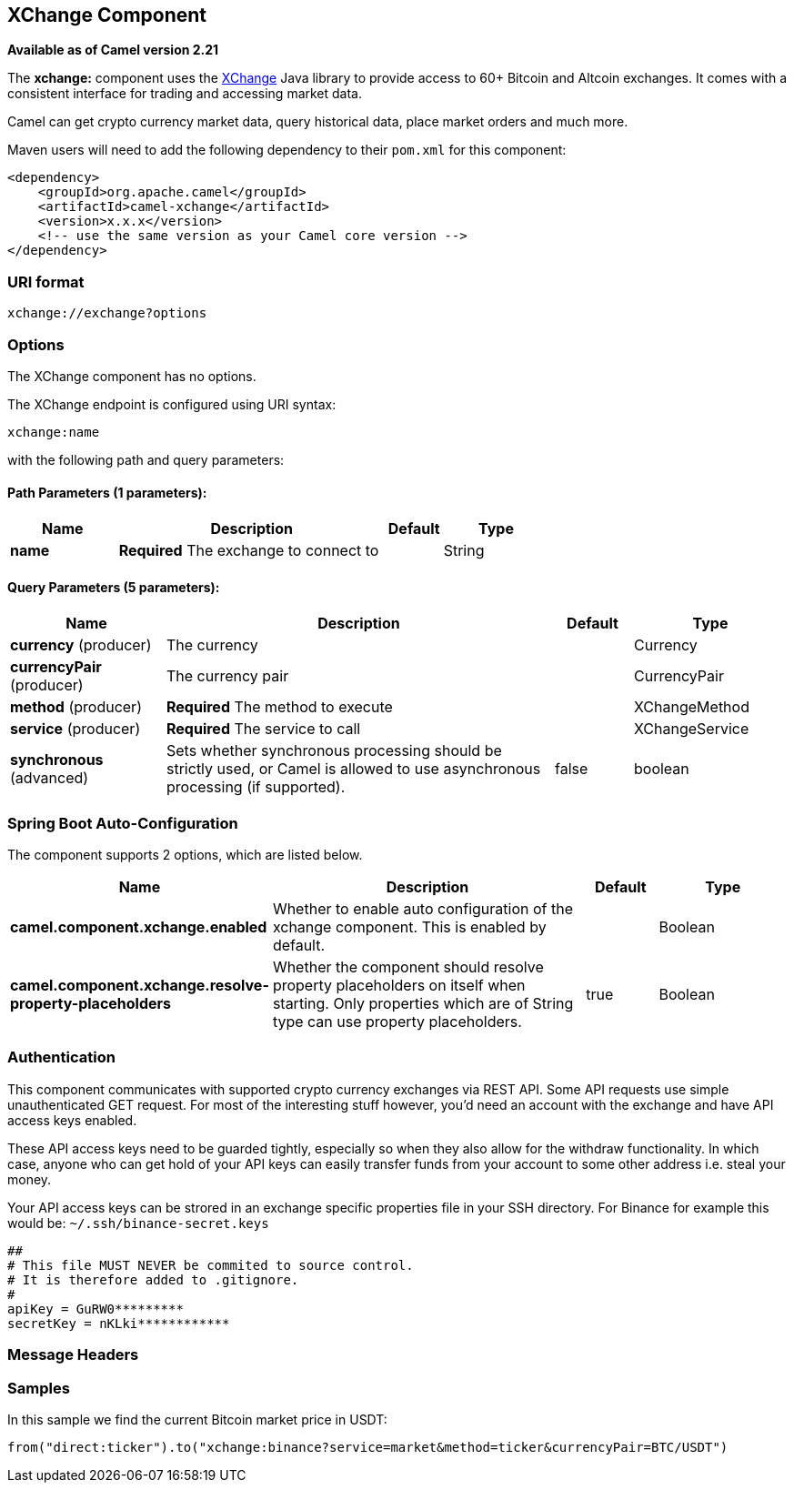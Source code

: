 [[xchange-component]]
== XChange Component

*Available as of Camel version 2.21*

The *xchange:* component uses the https://knowm.org/open-source/xchange/[XChange] Java library to provide access to 60+ Bitcoin and Altcoin exchanges.
It comes with a consistent interface for trading and accessing market data. 

Camel can get crypto currency market data, query historical data, place market orders and much more.

Maven users will need to add the following dependency to their `pom.xml`
for this component:

[source,xml]
------------------------------------------------------------
<dependency>
    <groupId>org.apache.camel</groupId>
    <artifactId>camel-xchange</artifactId>
    <version>x.x.x</version>
    <!-- use the same version as your Camel core version -->
</dependency>
------------------------------------------------------------

### URI format

[source,java]
---------------------------------
xchange://exchange?options
---------------------------------

### Options

// component options: START
The XChange component has no options.
// component options: END

// endpoint options: START
The XChange endpoint is configured using URI syntax:

----
xchange:name
----

with the following path and query parameters:

==== Path Parameters (1 parameters):


[width="100%",cols="2,5,^1,2",options="header"]
|===
| Name | Description | Default | Type
| *name* | *Required* The exchange to connect to |  | String
|===


==== Query Parameters (5 parameters):


[width="100%",cols="2,5,^1,2",options="header"]
|===
| Name | Description | Default | Type
| *currency* (producer) | The currency |  | Currency
| *currencyPair* (producer) | The currency pair |  | CurrencyPair
| *method* (producer) | *Required* The method to execute |  | XChangeMethod
| *service* (producer) | *Required* The service to call |  | XChangeService
| *synchronous* (advanced) | Sets whether synchronous processing should be strictly used, or Camel is allowed to use asynchronous processing (if supported). | false | boolean
|===
// endpoint options: END
// spring-boot-auto-configure options: START
=== Spring Boot Auto-Configuration


The component supports 2 options, which are listed below.



[width="100%",cols="2,5,^1,2",options="header"]
|===
| Name | Description | Default | Type
| *camel.component.xchange.enabled* | Whether to enable auto configuration of the xchange component. This is enabled by default. |  | Boolean
| *camel.component.xchange.resolve-property-placeholders* | Whether the component should resolve property placeholders on itself when starting. Only properties which are of String type can use property placeholders. | true | Boolean
|===
// spring-boot-auto-configure options: END


### Authentication

This component communicates with supported crypto currency exchanges via REST API. Some API requests use simple unauthenticated GET request. 
For most of the interesting stuff however, you'd need an account with the exchange and have API access keys enabled.

These API access keys need to be guarded tightly, especially so when they also allow for the withdraw functionality. 
In which case, anyone who can get hold of your API keys can easily transfer funds from your account to some other address i.e. steal your money.   

Your API access keys can be strored in an exchange specific properties file in your SSH directory.
For Binance for example this would be: `~/.ssh/binance-secret.keys`

----
##
# This file MUST NEVER be commited to source control. 
# It is therefore added to .gitignore. 
#
apiKey = GuRW0*********
secretKey = nKLki************
----

### Message Headers

[TODO]

### Samples

In this sample we find the current Bitcoin market price in USDT:

[source,java]
---------------------------------------------------------------------------------------------
from("direct:ticker").to("xchange:binance?service=market&method=ticker&currencyPair=BTC/USDT")
---------------------------------------------------------------------------------------------
